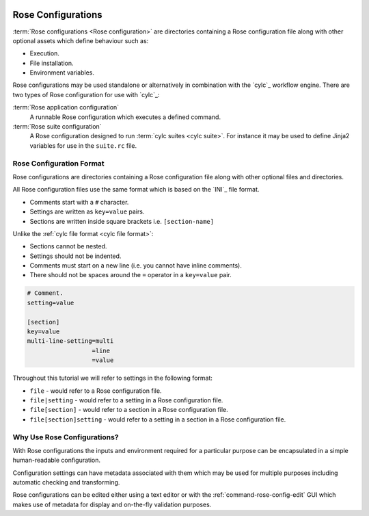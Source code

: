  .. include:: ../../hyperlinks.rst
    :start-line: 1

.. _tutorial-rose-configurations:

Rose Configurations
===================

:term:`Rose configurations <Rose configuration>` are directories containing a
Rose configuration file along with other optional assets which define behaviour
such as:

* Execution.
* File installation.
* Environment variables.

Rose configurations may be used standalone or alternatively in combination with
the `cylc`_ workflow engine. There are two types of Rose configuration for use
with `cylc`_:

:term:`Rose application configuration`
   A runnable Rose configuration which executes a defined command.
:term:`Rose suite configuration`
   A Rose configuration designed to run :term:`cylc suites <cylc suite>`.
   For instance it may be used to define Jinja2 variables for use in the
   ``suite.rc`` file.


Rose Configuration Format
-------------------------

Rose configurations are directories containing a Rose configuration file along
with other optional files and directories.

All Rose configuration files use the same format which is based on the `INI`_
file format.

* Comments start with a ``#`` character.
* Settings are written as ``key=value`` pairs.
* Sections are written inside square brackets i.e. ``[section-name]``

Unlike the :ref:`cylc file format <cylc file format>`:

* Sections cannot be nested.
* Settings should not be indented.
* Comments must start on a new line (i.e. you cannot have inline comments).
* There should not be spaces around the ``=`` operator in a ``key=value`` pair.

.. code-block:: rose

   # Comment.
   setting=value

   [section]
   key=value
   multi-line-setting=multi
                     =line
                     =value

Throughout this tutorial we will refer to settings in the following format:

* ``file`` - would refer to a Rose configuration file.
* ``file|setting`` - would refer to a setting in a Rose configuration file.
* ``file[section]`` - would refer to a section in a Rose configuration file.
* ``file[section]setting`` - would refer to a setting in a section in a Rose
  configuration file.


Why Use Rose Configurations?
----------------------------

With Rose configurations the inputs and environment required for a particular
purpose can be encapsulated in a simple human-readable configuration.

Configuration settings can have metadata associated with them which may be used
for multiple purposes including automatic checking and transforming.

Rose configurations can be edited either using a text editor or with
the :ref:`command-rose-config-edit` GUI which makes use of metadata for display
and on-the-fly validation purposes.

.. TODO - add rose edit screenshot.

.. TODO - rename rose config-edit to rose edit.
